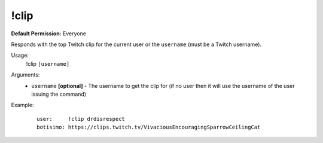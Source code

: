 !clip
=====

**Default Permission:** Everyone

Responds with the top Twitch clip for the current user or the ``username`` (must be a Twitch username).

Usage:
    !clip ``[username]``

Arguments:
    * ``username`` **[optional]** - The username to get the clip for (if no user then it will use the username of the user issuing the command)

Example:
    ::

        user:     !clip drdisrespect
        botisimo: https://clips.twitch.tv/VivaciousEncouragingSparrowCeilingCat
